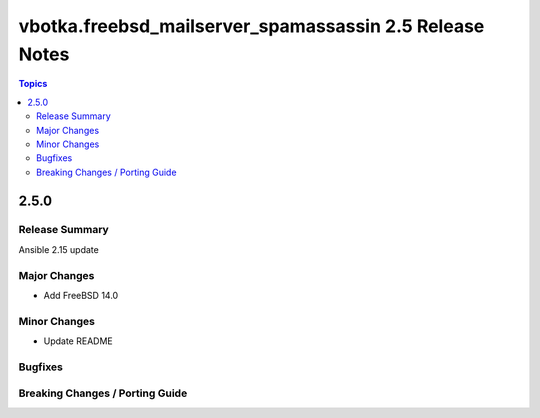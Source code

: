 ========================================================
vbotka.freebsd_mailserver_spamassassin 2.5 Release Notes
========================================================

.. contents:: Topics


2.5.0
=====


Release Summary
---------------
Ansible 2.15 update


Major Changes
-------------
* Add FreeBSD 14.0

Minor Changes
-------------
* Update README

Bugfixes
--------

Breaking Changes / Porting Guide
--------------------------------
